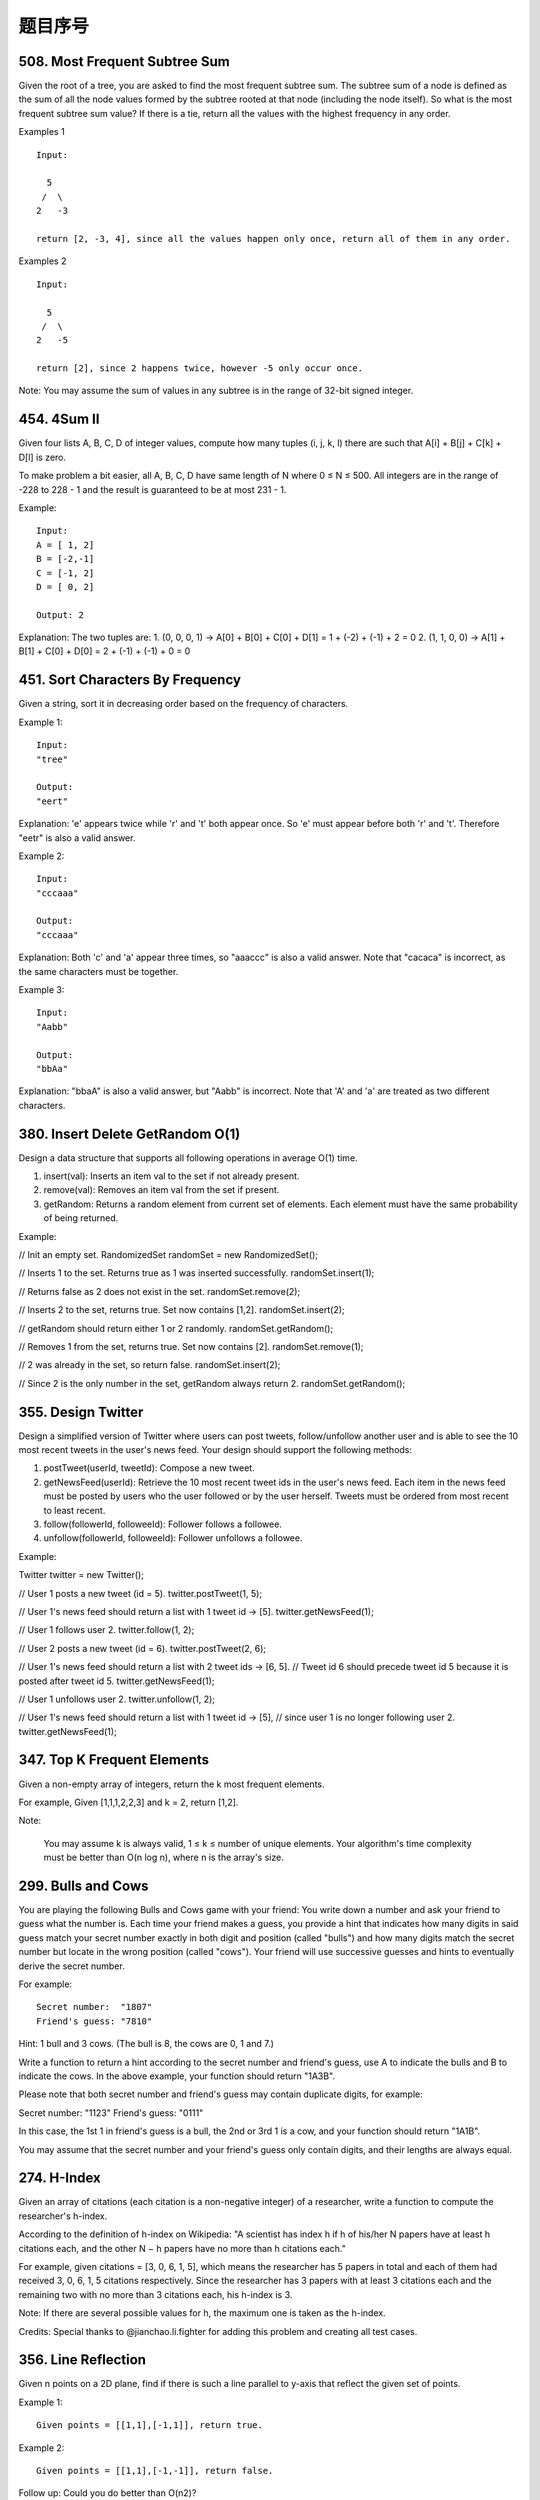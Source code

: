 题目序号   
============================================================






508. Most Frequent Subtree Sum
------------------------------


Given the root of a tree, you are asked to find the most frequent subtree sum. The subtree sum of a node is defined as the sum of all the node values formed by the subtree rooted at that node (including the node itself). So what is the most frequent subtree sum value? If there is a tie, return all the values with the highest frequency in any order.

Examples 1
::
    Input:

      5
     /  \
    2   -3

    return [2, -3, 4], since all the values happen only once, return all of them in any order.

Examples 2
::
    Input:

      5
     /  \
    2   -5

    return [2], since 2 happens twice, however -5 only occur once.

Note: You may assume the sum of values in any subtree is in the range of 32-bit signed integer. 



454. 4Sum II
------------


Given four lists A, B, C, D of integer values, compute how many tuples (i, j, k, l) there are such that A[i] + B[j] + C[k] + D[l] is zero.

To make problem a bit easier, all A, B, C, D have same length of N where 0 ≤ N ≤ 500. All integers are in the range of -228 to 228 - 1 and the result is guaranteed to be at most 231 - 1.

Example:
::
    Input:
    A = [ 1, 2]
    B = [-2,-1]
    C = [-1, 2]
    D = [ 0, 2]

    Output: 2

Explanation:
The two tuples are:
1. (0, 0, 0, 1) -> A[0] + B[0] + C[0] + D[1] = 1 + (-2) + (-1) + 2 = 0
2. (1, 1, 0, 0) -> A[1] + B[1] + C[0] + D[0] = 2 + (-1) + (-1) + 0 = 0




451. Sort Characters By Frequency
---------------------------------


Given a string, sort it in decreasing order based on the frequency of characters.

Example 1:
::
    Input:
    "tree"

    Output:
    "eert"

Explanation:
'e' appears twice while 'r' and 't' both appear once.
So 'e' must appear before both 'r' and 't'. Therefore "eetr" is also a valid answer.

Example 2:
::
    Input:
    "cccaaa"

    Output:
    "cccaaa"

Explanation:
Both 'c' and 'a' appear three times, so "aaaccc" is also a valid answer.
Note that "cacaca" is incorrect, as the same characters must be together.

Example 3:
::
    Input:
    "Aabb"

    Output:
    "bbAa"

Explanation:
"bbaA" is also a valid answer, but "Aabb" is incorrect.
Note that 'A' and 'a' are treated as two different characters.






380. Insert Delete GetRandom O(1)
---------------------------------

Design a data structure that supports all following operations in average O(1) time.

#. insert(val): Inserts an item val to the set if not already present.
#. remove(val): Removes an item val from the set if present.
#. getRandom: Returns a random element from current set of elements. Each element must have the same probability of being returned.

Example:

// Init an empty set.
RandomizedSet randomSet = new RandomizedSet();

// Inserts 1 to the set. Returns true as 1 was inserted successfully.
randomSet.insert(1);

// Returns false as 2 does not exist in the set.
randomSet.remove(2);

// Inserts 2 to the set, returns true. Set now contains [1,2].
randomSet.insert(2);

// getRandom should return either 1 or 2 randomly.
randomSet.getRandom();

// Removes 1 from the set, returns true. Set now contains [2].
randomSet.remove(1);

// 2 was already in the set, so return false.
randomSet.insert(2);

// Since 2 is the only number in the set, getRandom always return 2.
randomSet.getRandom();



355. Design Twitter
-------------------


Design a simplified version of Twitter where users can post tweets, follow/unfollow another user and is able to see the 10 most recent tweets in the user's news feed. Your design should support the following methods:

#. postTweet(userId, tweetId): Compose a new tweet.
#. getNewsFeed(userId): Retrieve the 10 most recent tweet ids in the user's news feed. Each item in the news feed must be posted by users who the user followed or by the user herself. Tweets must be ordered from most recent to least recent.
#. follow(followerId, followeeId): Follower follows a followee.
#. unfollow(followerId, followeeId): Follower unfollows a followee.

Example:

Twitter twitter = new Twitter();

// User 1 posts a new tweet (id = 5).
twitter.postTweet(1, 5);

// User 1's news feed should return a list with 1 tweet id -> [5].
twitter.getNewsFeed(1);

// User 1 follows user 2.
twitter.follow(1, 2);

// User 2 posts a new tweet (id = 6).
twitter.postTweet(2, 6);

// User 1's news feed should return a list with 2 tweet ids -> [6, 5].
// Tweet id 6 should precede tweet id 5 because it is posted after tweet id 5.
twitter.getNewsFeed(1);

// User 1 unfollows user 2.
twitter.unfollow(1, 2);

// User 1's news feed should return a list with 1 tweet id -> [5],
// since user 1 is no longer following user 2.
twitter.getNewsFeed(1);



347. Top K Frequent Elements
----------------------------


Given a non-empty array of integers, return the k most frequent elements.

For example,
Given [1,1,1,2,2,3] and k = 2, return [1,2].

Note:

    You may assume k is always valid, 1 ≤ k ≤ number of unique elements.
    Your algorithm's time complexity must be better than O(n log n), where n is the array's size.




299. Bulls and Cows
-------------------

You are playing the following Bulls and Cows game with your friend: You write down a number and ask your friend to guess what the number is. Each time your friend makes a guess, you provide a hint that indicates how many digits in said guess match your secret number exactly in both digit and position (called "bulls") and how many digits match the secret number but locate in the wrong position (called "cows"). Your friend will use successive guesses and hints to eventually derive the secret number.

For example:
::
    Secret number:  "1807"
    Friend's guess: "7810"

Hint: 1 bull and 3 cows. (The bull is 8, the cows are 0, 1 and 7.)

Write a function to return a hint according to the secret number and friend's guess, use A to indicate the bulls and B to indicate the cows. In the above example, your function should return "1A3B".

Please note that both secret number and friend's guess may contain duplicate digits, for example:

Secret number:  "1123"
Friend's guess: "0111"

In this case, the 1st 1 in friend's guess is a bull, the 2nd or 3rd 1 is a cow, and your function should return "1A1B".

You may assume that the secret number and your friend's guess only contain digits, and their lengths are always equal.





274. H-Index
------------


Given an array of citations (each citation is a non-negative integer) of a researcher, write a function to compute the researcher's h-index.

According to the definition of h-index on Wikipedia: "A scientist has index h if h of his/her N papers have at least h citations each, and the other N − h papers have no more than h citations each."

For example, given citations = [3, 0, 6, 1, 5], which means the researcher has 5 papers in total and each of them had received 3, 0, 6, 1, 5 citations respectively. Since the researcher has 3 papers with at least 3 citations each and the remaining two with no more than 3 citations each, his h-index is 3.

Note: If there are several possible values for h, the maximum one is taken as the h-index.

Credits:
Special thanks to @jianchao.li.fighter for adding this problem and creating all test cases.




356. Line Reflection
--------------------

Given n points on a 2D plane, find if there is such a line parallel to y-axis that reflect the given set of points.

Example 1:
::
    Given points = [[1,1],[-1,1]], return true.

Example 2:
::
    Given points = [[1,1],[-1,-1]], return false.

Follow up:
Could you do better than O(n2)?

Hint:

    Find the smallest and largest x-value for all points.
    If there is a line then it should be at y = (minX + maxX) / 2.
    For each point, make sure that it has a reflected point in the opposite side.



325. Maximum Size Subarray Sum Equals k
---------------------------------------



Given an array nums and a target value k, find the maximum length of a subarray that sums to k. If there isn't one, return 0 instead.

Example 1:

Given nums = [1, -1, 5, -2, 3], k = 3,
return 4. (because the subarray [1, -1, 5, -2] sums to 3 and is the longest)

Example 2:

Given nums = [-2, -1, 2, 1], k = 1,
return 2. (because the subarray [-1, 2] sums to 1 and is the longest)

Follow Up:
Can you do it in O(n) time? 

